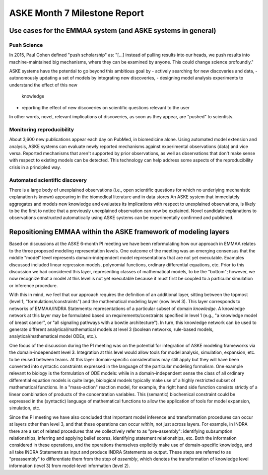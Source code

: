 ASKE Month 7 Milestone Report
=============================

Use cases for the EMMAA system (and ASKE systems in general)
------------------------------------------------------------

Push Science
~~~~~~~~~~~~

In 2015, Paul Cohen defined "push scholarship" as: "[...]  instead of
pulling results into our heads, we push results into machine-maintained big
mechanisms, where they can be examined by anyone. This could change science
profoundly."

ASKE systems have the potential to go beyond this ambitious goal by
- actively searching for new discoveries and data,
- autonomously updating a set of models by integrating new discoveries,
- designing model analysis experiments to understand the effect of this new
  knowledge
- reporting the effect of new discoveries on scientific questions
  relevant to the user

In other words, novel, relevant implications of discoveries, as soon as they
appear, are "pushed" to scientists.

Monitoring reproducibility
~~~~~~~~~~~~~~~~~~~~~~~~~~

About 3,600 new publications appear each day on PubMed, in biomedicine alone.
Using automated model extension and analysis, ASKE systems can evaluate newly
reported mechanisms against experimental observations (data) and vice versa.
Reported mechanisms that aren't supported by prior observations, as well as
observations that don't make sense with respect to existing models can be
detected. This technology can help address some aspects of the reproducibility
crisis in a principled way.

Automated scientific discovery
~~~~~~~~~~~~~~~~~~~~~~~~~~~~~~

There is a large body of unexplained observations (i.e., open scientific
questions for which no underlying mechanistic explanation is known) appearing
in the biomedical literature and in data stores An ASKE system that immediately
aggregates and models new knowledge and evaluates its implications with respect
to unexplained observations, is likely to be the first to notice that a
previously unexplained observation can now be explained.  Novel candidate
explanations to observations constructed automatically using ASKE systems can
be experimentally confirmed and published.

Repositioning EMMAA within the ASKE framework of modeling layers
----------------------------------------------------------------

Based on discussions at the ASKE 6-month PI meeting we have been reformulating
how our approach in EMMAA relates to the three proposed modeling representation
levels. One outcome of the meeting was an emerging consensus that the middle
"model" level represents domain-independent model representations that are not
yet executable. Examples discussed included linear regression models,
polynomial functions, ordinary differential equations, etc. Prior to this
discussion we had considered this layer, representing classes of mathematical
models, to be the "bottom"; however, we now recognize that a model at this
level is not yet executable because it must first be coupled to a particular
simulation or inference procedure.

With this in mind, we feel that our approach requires the definition of an
additional layer, sitting between the topmost (level 1,
"formulations/constraints") and the mathematical modeling layer (now level 3).
This layer corresponds to networks of EMMAA/INDRA Statements: representations
of a particular subset of domain *knowledge*. A knowledge network at this layer
may be formulated based on requirements/constraints  specified in level 1
(e.g., "a knowledge model of breast cancer", or "all signaling pathways with a
bowtie architecture"). In turn, this knowledge network can be used to generate
different analytical/mathematical models at level 3 (boolean networks,
rule-based models, analytical/mathematical model ODEs, etc.).

One focus of the discussion during the PI meeting was on the potential for
integration of ASKE modeling frameworks via the domain-independent level 3.
Integration at this level would allow tools for model analysis, simulation,
expansion, etc. to be reused between teams. At this layer domain-specific
considerations may still apply but they will have been converted into syntactic
constraints expressed in the language of the particular modeling formalism. One
example relevant to biology is the formulation of ODE models: while in a
domain-independent sense the class of all ordinary differential equation models
is quite large, biological models typically make use of a highly restricted
subset of mathematical functions. In a "mass-action" reaction model, for
example, the right hand side function consists strictly of a linear combination
of products of the concentration variables. This (semantic) biochemical
constraint could be expressed in the (syntactic) language of mathematical
functions to allow the application of tools for model expansion, simulation,
etc.

Since the PI meeting we have also concluded that important model inference and
transformation procedures can occur at layers other than level 3, and that
these operations can occur *within*, not just across layers. For example, in
INDRA there are a set of related procedures that we collectively refer to as
"pre-assembly": identifying subsumption relationships, inferring and applying
belief scores, identifying statement relationships, etc. Both the information
considered in these operations, and the operations themselves explicitly make
use of domain-specific knowledge, and all take INDRA Statements as input and
produce INDRA Statements as output. These steps are referred to as
"preassembly" to differentiate them from the step of *assembly*, which denotes
the transformation of knowledge level information (level 3) from model-level
information (level 2).

